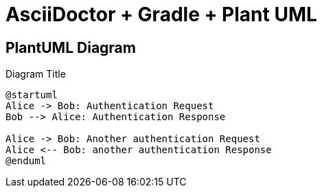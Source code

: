 = AsciiDoctor + Gradle + Plant UML
:imagesdir: {buildDir}/asciidoc/pdf

== PlantUML Diagram 

[plantuml, ./diagram, png]
.Diagram Title
....
@startuml
Alice -> Bob: Authentication Request
Bob --> Alice: Authentication Response

Alice -> Bob: Another authentication Request
Alice <-- Bob: another authentication Response
@enduml
....
